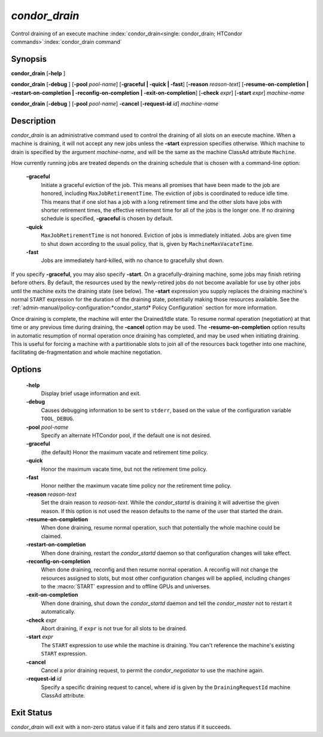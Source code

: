 *condor_drain*
===============

Control draining of an execute machine
:index:`condor_drain<single: condor_drain; HTCondor commands>`\ :index:`condor_drain command`

Synopsis
--------

**condor_drain** [**-help** ]

**condor_drain** [**-debug** ] [**-pool** *pool-name*]
[**-graceful | -quick | -fast**] [**-reason** *reason-text*]
[**-resume-on-completion | -restart-on-completion | -reconfig-on-completion | -exit-on-completion**]
[**-check** *expr*] [**-start** *expr*] *machine-name*

**condor_drain** [**-debug** ] [**-pool** *pool-name*] **-cancel**
[**-request-id** *id*] *machine-name*

Description
-----------

*condor_drain* is an administrative command used to control the
draining of all slots on an execute machine. When a machine is draining,
it will not accept any new jobs unless the **-start** expression
specifies otherwise. Which machine to drain is specified by the argument
*machine-name*, and will be the same as the machine ClassAd attribute
``Machine``.

How currently running jobs are treated depends on the draining schedule
that is chosen with a command-line option:

 **-graceful**
    Initiate a graceful eviction of the job. This means all promises
    that have been made to the job are honored, including
    ``MaxJobRetirementTime``. The eviction of jobs is coordinated to
    reduce idle time. This means that if one slot has a job with a long
    retirement time and the other slots have jobs with shorter
    retirement times, the effective retirement time for all of the jobs
    is the longer one. If no draining schedule is specified,
    **-graceful** is chosen by default.
 **-quick**
    ``MaxJobRetirementTime`` is not honored. Eviction of jobs is
    immediately initiated. Jobs are given time to shut down
    according to the usual policy, that is, given by
    ``MachineMaxVacateTime``.
 **-fast**
    Jobs are immediately hard-killed, with no chance to gracefully shut
    down.

If you specify **-graceful**, you may also specify **-start**. On a
gracefully-draining machine, some jobs may finish retiring before
others. By default, the resources used by the newly-retired jobs do not
become available for use by other jobs until the machine exits the
draining state (see below). The **-start** expression you supply
replaces the draining machine's normal ``START`` expression for the
duration of the draining state, potentially making those resources
available. See the
:ref:`admin-manual/policy-configuration:*condor_startd* Policy Configuration`
section for more information.

Once draining is complete, the machine will enter the Drained/Idle
state. To resume normal operation (negotiation) at that time or any
previous time during draining, the **-cancel** option may be used. The
**-resume-on-completion** option results in automatic resumption of
normal operation once draining has completed, and may be used when
initiating draining. This is useful for forcing a machine with a
partitionable slots to join all of the resources back together into one
machine, facilitating de-fragmentation and whole machine negotiation.

Options
-------

 **-help**
    Display brief usage information and exit.
 **-debug**
    Causes debugging information to be sent to ``stderr``, based on the
    value of the configuration variable ``TOOL_DEBUG``.
 **-pool** *pool-name*
    Specify an alternate HTCondor pool, if the default one is not
    desired.
 **-graceful**
    (the default) Honor the maximum vacate and retirement time policy.
 **-quick**
    Honor the maximum vacate time, but not the retirement time policy.
 **-fast**
    Honor neither the maximum vacate time policy nor the retirement time
    policy.
 **-reason** *reason-text*
    Set the drain reason to *reason-text*. While the *condor_startd* is draining
    it will advertise the given reason. If this option is not used the
    reason defaults to the name of the user that started the drain.
 **-resume-on-completion**
    When done draining, resume normal operation, such that potentially
    the whole machine could be claimed.
 **-restart-on-completion**
    When done draining, restart the *condor_startd* daemon so that
    configuration changes will take effect.
 **-reconfig-on-completion**
    When done draining, reconfig and then resume normal operation. A reconfig
    will not change the resources assigned to slots, but most other configuration
    changes will be applied, including changes to the :macro:`START` expression
    and to offline GPUs and universes.
 **-exit-on-completion**
    When done draining, shut down the *condor_startd* daemon and tell
    the *condor_master* not to restart it automatically.
 **-check** *expr*
    Abort draining, if ``expr`` is not true for all slots to be drained.
 **-start** *expr*
    The ``START`` expression to use while the machine is draining. You
    can't reference the machine's existing ``START`` expression.
 **-cancel**
    Cancel a prior draining request, to permit the *condor_negotiator*
    to use the machine again.
 **-request-id** *id*
    Specify a specific draining request to cancel, where *id* is given
    by the ``DrainingRequestId`` machine ClassAd attribute.

Exit Status
-----------

*condor_drain* will exit with a non-zero status value if it fails and
zero status if it succeeds.

